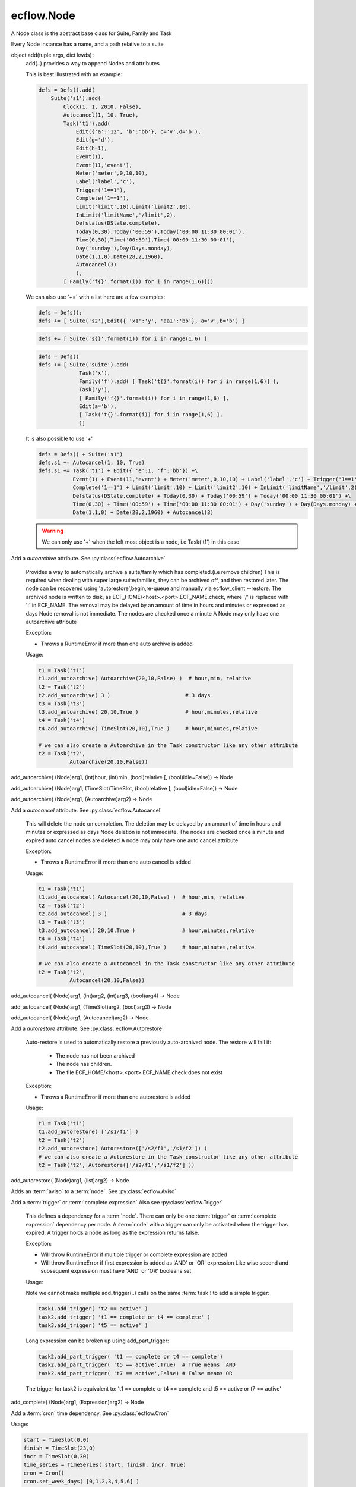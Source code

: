 ecflow.Node
///////////


.. py:class:: Node
   :module: ecflow

   Bases: :py:class:`~Boost.Python.instance`

A Node class is the abstract base class for Suite, Family and Task

Every Node instance has a name, and a path relative to a suite


.. py:method:: Node.add
   :module: ecflow

object add(tuple args, dict kwds) :
    add(..) provides a way to append Nodes and attributes
    
    This is best illustrated with an example:
    
    .. code-block:: python
    
     defs = Defs().add(
         Suite('s1').add(
             Clock(1, 1, 2010, False),
             Autocancel(1, 10, True),
             Task('t1').add(
                 Edit({'a':'12', 'b':'bb'}, c='v',d='b'),
                 Edit(g='d'),
                 Edit(h=1),
                 Event(1),
                 Event(11,'event'),
                 Meter('meter',0,10,10),
                 Label('label','c'),
                 Trigger('1==1'),
                 Complete('1==1'),
                 Limit('limit',10),Limit('limit2',10),
                 InLimit('limitName','/limit',2),
                 Defstatus(DState.complete),
                 Today(0,30),Today('00:59'),Today('00:00 11:30 00:01'),
                 Time(0,30),Time('00:59'),Time('00:00 11:30 00:01'),
                 Day('sunday'),Day(Days.monday),
                 Date(1,1,0),Date(28,2,1960),
                 Autocancel(3)
                 ),
             [ Family('f{}'.format(i)) for i in range(1,6)]))
    
    We can also use '+=' with a list here are a few examples:
    
    .. code-block:: python
    
     defs = Defs();
     defs += [ Suite('s2'),Edit({ 'x1':'y', 'aa1':'bb'}, a='v',b='b') ]
    
    .. code-block:: python
    
     defs += [ Suite('s{}'.format(i)) for i in range(1,6) ]
    
    .. code-block:: python
    
     defs = Defs()
     defs += [ Suite('suite').add(
                  Task('x'),
                  Family('f').add( [ Task('t{}'.format(i)) for i in range(1,6)] ),
                  Task('y'),
                  [ Family('f{}'.format(i)) for i in range(1,6) ],
                  Edit(a='b'),
                  [ Task('t{}'.format(i)) for i in range(1,6) ],
                  )]
    
    It is also possible to use '+'
    
    .. code-block:: python
    
     defs = Defs() + Suite('s1')
     defs.s1 += Autocancel(1, 10, True)
     defs.s1 += Task('t1') + Edit({ 'e':1, 'f':'bb'}) +\ 
                Event(1) + Event(11,'event') + Meter('meter',0,10,10) + Label('label','c') + Trigger('1==1') +\ 
                Complete('1==1') + Limit('limit',10) + Limit('limit2',10) + InLimit('limitName','/limit',2) +\ 
                Defstatus(DState.complete) + Today(0,30) + Today('00:59') + Today('00:00 11:30 00:01') +\ 
                Time(0,30) + Time('00:59') + Time('00:00 11:30 00:01') + Day('sunday') + Day(Days.monday) +\ 
                Date(1,1,0) + Date(28,2,1960) + Autocancel(3)
    
    .. warning:: We can only use '+' when the left most object is a node, i.e Task('t1') in this case


.. py:method:: Node.add_autoarchive( (Node)arg1, (int)days [, (bool)idle=False]) -> Node :
   :module: ecflow

Add a `autoarchive` attribute. See :py:class:`ecflow.Autoarchive`
    
    Provides a way to automatically archive a suite/family which has completed.(i.e remove children)
    This is required when dealing with super large suite/families, they can be archived off, and then restored later.
    The node can be recovered using 'autorestore',begin,re-queue and manually via ecflow_client --restore.
    The archived node is written to disk, as ECF_HOME/<host>.<port>.ECF_NAME.check,
    where '/' is replaced with ':' in ECF_NAME.
    The removal may be delayed by an amount of time in hours and minutes or expressed as days
    Node removal is not immediate. The nodes are checked once a minute
    A Node may only have one autoarchive attribute
    
    Exception:
    
    - Throws a RuntimeError if more than one auto archive is added
    
    Usage:
    
    .. code-block:: python
    
      t1 = Task('t1')
      t1.add_autoarchive( Autoarchive(20,10,False) )  # hour,min, relative
      t2 = Task('t2')
      t2.add_autoarchive( 3 )                        # 3 days 
      t3 = Task('t3')
      t3.add_autoarchive( 20,10,True )               # hour,minutes,relative
      t4 = Task('t4')
      t4.add_autoarchive( TimeSlot(20,10),True )     # hour,minutes,relative
    
      # we can also create a Autoarchive in the Task constructor like any other attribute
      t2 = Task('t2',
                Autoarchive(20,10,False))
    

add_autoarchive( (Node)arg1, (int)hour, (int)min, (bool)relative [, (bool)idle=False]) -> Node

add_autoarchive( (Node)arg1, (TimeSlot)TimeSlot, (bool)relative [, (bool)idle=False]) -> Node

add_autoarchive( (Node)arg1, (Autoarchive)arg2) -> Node


.. py:method:: Node.add_autocancel( (Node)arg1, (int)arg2) -> Node :
   :module: ecflow

Add a `autocancel` attribute. See :py:class:`ecflow.Autocancel`
    
    This will delete the node on completion. The deletion may be delayed by
    an amount of time in hours and minutes or expressed as days
    Node deletion is not immediate. The nodes are checked once a minute
    and expired auto cancel nodes are deleted
    A node may only have one auto cancel attribute
    
    Exception:
    
    - Throws a RuntimeError if more than one auto cancel is added
    
    Usage:
    
    .. code-block:: python
    
      t1 = Task('t1')
      t1.add_autocancel( Autocancel(20,10,False) )  # hour,min, relative
      t2 = Task('t2')
      t2.add_autocancel( 3 )                        # 3 days 
      t3 = Task('t3')
      t3.add_autocancel( 20,10,True )               # hour,minutes,relative
      t4 = Task('t4')
      t4.add_autocancel( TimeSlot(20,10),True )     # hour,minutes,relative
    
      # we can also create a Autocancel in the Task constructor like any other attribute
      t2 = Task('t2',
                Autocancel(20,10,False))
    

add_autocancel( (Node)arg1, (int)arg2, (int)arg3, (bool)arg4) -> Node

add_autocancel( (Node)arg1, (TimeSlot)arg2, (bool)arg3) -> Node

add_autocancel( (Node)arg1, (Autocancel)arg2) -> Node


.. py:method:: Node.add_autorestore( (Node)arg1, (Autorestore)arg2) -> Node :
   :module: ecflow

Add a `autorestore` attribute. See :py:class:`ecflow.Autorestore`
    
    Auto-restore is used to automatically restore a previously auto-archived node.
    The restore will fail if:
    
     - The node has not been archived
     - The node has children.
     - The file ECF_HOME/<host>.<port>.ECF_NAME.check does not exist
    
    Exception:
    
    - Throws a RuntimeError if more than one autorestore is added
    
    Usage:
    
    .. code-block:: python
    
      t1 = Task('t1')
      t1.add_autorestore( ['/s1/f1'] )   
      t2 = Task('t2')
      t2.add_autorestore( Autorestore(['/s2/f1','/s1/f2']) )  
      # we can also create a Autorestore in the Task constructor like any other attribute
      t2 = Task('t2', Autorestore(['/s2/f1','/s1/f2'] ))
    

add_autorestore( (Node)arg1, (list)arg2) -> Node


.. py:method:: Node.add_aviso( (Node)arg1, (AvisoAttr)arg2) -> Node :
   :module: ecflow

Adds an :term:`aviso` to a :term:`node`. See :py:class:`ecflow.Aviso`
    


.. py:method:: Node.add_complete( (Node)arg1, (str)arg2) -> Node :
   :module: ecflow

Add a :term:`trigger` or :term:`complete expression`.Also see :py:class:`ecflow.Trigger`
    
    This defines a dependency for a :term:`node`.
    There can only be one :term:`trigger` or :term:`complete expression` dependency per node.
    A :term:`node` with a trigger can only be activated when the trigger has expired.
    A trigger holds a node as long as the expression returns false.
    
    Exception:
    
    - Will throw RuntimeError if multiple trigger or complete expression are added
    - Will throw RuntimeError if first expression is added as 'AND' or 'OR' expression
      Like wise second and subsequent expression must have 'AND' or 'OR' booleans set
    
    Usage:
    
    Note we cannot make multiple add_trigger(..) calls on the same :term:`task`!
    to add a simple trigger:
    
    .. code-block:: python
    
      task1.add_trigger( 't2 == active' )
      task2.add_trigger( 't1 == complete or t4 == complete' )
      task3.add_trigger( 't5 == active' )
    
    Long expression can be broken up using add_part_trigger:
    
    .. code-block:: python
    
      task2.add_part_trigger( 't1 == complete or t4 == complete')
      task2.add_part_trigger( 't5 == active',True)  # True means  AND
      task2.add_part_trigger( 't7 == active',False) # False means OR
    
    The trigger for task2 is equivalent to:
    't1 == complete or t4 == complete and t5 == active or t7 == active'

add_complete( (Node)arg1, (Expression)arg2) -> Node


.. py:method:: Node.add_cron( (Node)arg1, (Cron)arg2) -> Node :
   :module: ecflow

Add a :term:`cron` time dependency. See :py:class:`ecflow.Cron`


Usage:

.. code-block:: python

  start = TimeSlot(0,0)
  finish = TimeSlot(23,0)
  incr = TimeSlot(0,30)
  time_series = TimeSeries( start, finish, incr, True)
  cron = Cron()
  cron.set_week_days( [0,1,2,3,4,5,6] )
  cron.set_days_of_month( [1,2,3,4,5,6] )
  cron.set_months( [1,2,3,4,5,6] )
  cron.set_time_series( time_series )
  t1 = Task('t1')
  t1.add_cron( cron )

  # we can also create a Cron in the Task constructor like any other attribute
  t2 = Task('t2',
            Cron('+00:00 23:00 00:30',days_of_week=[0,1,2,3,4,5,6],days_of_month=[1,2,3,4,5,6],months=[1,2,3,4,5,6]))


.. py:method:: Node.add_date( (Node)arg1, (int)arg2, (int)arg3, (int)arg4) -> Node :
   :module: ecflow

Add a :term:`date` time dependency. See :py:class:`ecflow.Date`
    
    A value of zero for day,month,year means every day, every month, every year
    
    Exception:
    
    - Throws RuntimeError if an invalid date is added
    
    Usage:
    
    .. code-block:: python
    
      t1 = Task('t1',
                Date('1.*.*'),
                Date(1,1,2010)))    # Create Date in place
    
      t1.add_date( Date(1,1,2010) ) # day,month,year
      t1.add_date( 2,1,2010)        # day,month,year
      t1.add_date( 1,0,0)           # day,month,year, the first of each month for every year
    

add_date( (Node)arg1, (Date)arg2) -> Node


.. py:method:: Node.add_day( (Node)arg1, (Days)arg2) -> Node :
   :module: ecflow

Add a :term:`day` time dependency. See :py:class:`ecflow.Day`
    
    
    Usage:
    
    .. code-block:: python
    
      t1 = Task('t1',
                Day('sunday'))  # Create Day on Task creation
    
      t1.add_day( Day(Days.sunday) )
      t1.add_day( Days.monday)
      t1.add_day( 'tuesday' )
    

add_day( (Node)arg1, (str)arg2) -> Node

add_day( (Node)arg1, (Day)arg2) -> Node


.. py:method:: Node.add_defstatus( (Node)arg1, (DState)arg2) -> Node :
   :module: ecflow

Set the default status( :term:`defstatus` ) of node at begin or re queue. See :py:class:`ecflow.Defstatus`
    
    A :term:`defstatus` is useful in preventing suites from running automatically
    once begun, or in setting Task's complete so they can be run selectively
    
    Usage:
    
    .. code-block:: python
    
      t1 = Task('t1') + Defstatus('complete')
      t2 = Task('t2').add_defstatus( DState.suspended )
    
      # we can also create a Defstatus in the Task constructor like any other attribute
      t2 = Task('t3',
                Defstatus('complete'))
    

add_defstatus( (Node)arg1, (Defstatus)arg2) -> Node :
    Set the default status( :term:`defstatus` ) of node at begin or re queue. See :py:class:`ecflow.Defstatus`
    
    A :term:`defstatus` is useful in preventing suites from running automatically
    once begun, or in setting Task's complete so they can be run selectively
    
    Usage:
    
    .. code-block:: python
    
      t1 = Task('t1') + Defstatus('complete')
      t2 = Task('t2').add_defstatus( DState.suspended )
    
      # we can also create a Defstatus in the Task constructor like any other attribute
      t2 = Task('t3',
                Defstatus('complete'))
    


.. py:method:: Node.add_event( (Node)arg1, (Event)arg2) -> Node :
   :module: ecflow

Add a :term:`event`. See :py:class:`ecflow.Event`
    Events can be referenced in :term:`trigger` and :term:`complete expression`\ s
    
    
    Exception:
    
    - Throws RuntimeError if a duplicate is added
    
    Usage:
    
    .. code-block:: python
    
      t1 = Task('t1',
                Event(12),
                Event(11,'eventx'))             # Create events on Task creation
    
      t1.add_event( Event(10) )                 # Create with function on Task
      t1.add_event( Event(11,'Eventname') )
      t1.add_event( 12 )
      t1.add_event( 13, 'name')
    
    To reference event 'flag' in a trigger:
    
    .. code-block:: python
    
      t1.add_event('flag')
      t2 = Task('t2',
                Trigger('t1:flag == set'))

add_event( (Node)arg1, (int)arg2) -> Node

add_event( (Node)arg1, (int)arg2, (str)arg3) -> Node

add_event( (Node)arg1, (str)arg2) -> Node


.. py:method:: Node.add_generic( (Node)arg1, (Generic)arg2) -> Node
   :module: ecflow

add_generic( (Node)arg1, (str)arg2, (list)arg3) -> Node


.. py:method:: Node.add_inlimit( (Node)arg1, (str)limit_name [, (str)path_to_node_containing_limit='' [, (int)tokens=1 [, (bool)limit_this_node_only=False]]]) -> Node :
   :module: ecflow

Adds a :term:`inlimit` to a :term:`node`. See :py:class:`ecflow.InLimit`
    
    InLimit reference a :term:`limit`/:py:class:`ecflow.Limit`. Duplicate InLimits are not allowed
    
    Exception:
    
    - Throws RuntimeError if a duplicate is added
    
    Usage:
    
    .. code-block:: python
    
      task2.add_inlimit( InLimit('limitName','/s1/f1',2) )
      task2.add_inlimit( 'limitName','/s1/f1',2 )
    

add_inlimit( (Node)arg1, (InLimit)arg2) -> Node


.. py:method:: Node.add_label( (Node)arg1, (str)arg2, (str)arg3) -> Node :
   :module: ecflow

Adds a :term:`label` to a :term:`node`. See :py:class:`ecflow.Label`
    
    Labels can be updated from the jobs files, via :term:`child command`
    
    Exception:
    
    - Throws RuntimeError if a duplicate label name is added
    
    Usage:
    
    .. code-block:: python
    
      task.add_label( Label('TEA','/me/'))
      task.add_label( 'Joe','/me/')
    
    The corresponding child command in the .ecf script file might be:
    
    .. code-block:: shell
    
      ecflow_client --label=TEA time
      ecflow_client --label=Joe ninety
    

add_label( (Node)arg1, (Label)arg2) -> Node


.. py:method:: Node.add_late( (Node)arg1, (Late)arg2) -> Node :
   :module: ecflow

Add a :term:`late` attribute. See :py:class:`ecflow.Late`


Exception:

- Throws a RuntimeError if more than one late is added

Usage:

.. code-block:: python

  late = Late()
  late.submitted( 20,10 )     # hour,minute
  late.active(    20,10 )     # hour,minute
  late.complete(  20,10,True) # hour,minute,relative
  t1 = Task('t1')
  t1.add_late( late )

  # we can also create a Late in the Task constructor like any other attribute
  t2 = Task('t2',
            Late(submitted='20:10',active='20:10',complete='+20:10'))


.. py:method:: Node.add_limit( (Node)arg1, (str)arg2, (int)arg3) -> Node :
   :module: ecflow

Adds a :term:`limit` to a :term:`node` for simple load management. See :py:class:`ecflow.Limit`
    
    Multiple limits can be added, however the limit name must be unique.
    For a node to be in a limit, a :term:`inlimit` must be used.
    
    Exception:
    
    - Throws RuntimeError if a duplicate limit name is added
    
    Usage:
    
    .. code-block:: python
    
      family.add_limit( Limit('load',12) )
      family.add_limit( 'load',12 )
    

add_limit( (Node)arg1, (Limit)arg2) -> Node


.. py:method:: Node.add_meter( (Node)arg1, (Meter)arg2) -> Node :
   :module: ecflow

Add a :term:`meter`. See :py:class:`ecflow.Meter`
    Meters can be referenced in :term:`trigger` and :term:`complete expression`\ s
    
    
    Exception:
    
    - Throws RuntimeError if a duplicate is added
    
    Usage:
    
    .. code-block:: python
    
      t1 = Task('t1',
                Meter('met',0,50))                   # create Meter on Task creation
      t1.add_meter( Meter('metername',0,100,50) )  # create Meter using function
      t1.add_meter( 'meter',0,200)
    
    To reference in a trigger:
    
    .. code-block:: python
    
      t2 = Task('t2')
      t2.add_trigger('t1:meter >= 10')
    

add_meter( (Node)arg1, (str)arg2, (int)arg3, (int)arg4 [, (int)arg5]) -> Node


.. py:method:: Node.add_mirror( (Node)arg1, (MirrorAttr)arg2) -> Node :
   :module: ecflow

Adds a :term:`mirror` to a :term:`node`. See :py:class:`ecflow.Mirror`
    


.. py:method:: Node.add_part_complete( (Node)arg1, (PartExpression)arg2) -> Node :
   :module: ecflow

Add a :term:`trigger` or :term:`complete expression`.Also see :py:class:`ecflow.Trigger`
    
    This defines a dependency for a :term:`node`.
    There can only be one :term:`trigger` or :term:`complete expression` dependency per node.
    A :term:`node` with a trigger can only be activated when the trigger has expired.
    A trigger holds a node as long as the expression returns false.
    
    Exception:
    
    - Will throw RuntimeError if multiple trigger or complete expression are added
    - Will throw RuntimeError if first expression is added as 'AND' or 'OR' expression
      Like wise second and subsequent expression must have 'AND' or 'OR' booleans set
    
    Usage:
    
    Note we cannot make multiple add_trigger(..) calls on the same :term:`task`!
    to add a simple trigger:
    
    .. code-block:: python
    
      task1.add_trigger( 't2 == active' )
      task2.add_trigger( 't1 == complete or t4 == complete' )
      task3.add_trigger( 't5 == active' )
    
    Long expression can be broken up using add_part_trigger:
    
    .. code-block:: python
    
      task2.add_part_trigger( 't1 == complete or t4 == complete')
      task2.add_part_trigger( 't5 == active',True)  # True means  AND
      task2.add_part_trigger( 't7 == active',False) # False means OR
    
    The trigger for task2 is equivalent to:
    't1 == complete or t4 == complete and t5 == active or t7 == active'

add_part_complete( (Node)arg1, (str)arg2) -> Node

add_part_complete( (Node)arg1, (str)arg2, (bool)arg3) -> Node


.. py:method:: Node.add_part_trigger( (Node)arg1, (PartExpression)arg2) -> Node :
   :module: ecflow

Add a :term:`trigger` or :term:`complete expression`.Also see :py:class:`ecflow.Trigger`
    
    This defines a dependency for a :term:`node`.
    There can only be one :term:`trigger` or :term:`complete expression` dependency per node.
    A :term:`node` with a trigger can only be activated when the trigger has expired.
    A trigger holds a node as long as the expression returns false.
    
    Exception:
    
    - Will throw RuntimeError if multiple trigger or complete expression are added
    - Will throw RuntimeError if first expression is added as 'AND' or 'OR' expression
      Like wise second and subsequent expression must have 'AND' or 'OR' booleans set
    
    Usage:
    
    Note we cannot make multiple add_trigger(..) calls on the same :term:`task`!
    to add a simple trigger:
    
    .. code-block:: python
    
      task1.add_trigger( 't2 == active' )
      task2.add_trigger( 't1 == complete or t4 == complete' )
      task3.add_trigger( 't5 == active' )
    
    Long expression can be broken up using add_part_trigger:
    
    .. code-block:: python
    
      task2.add_part_trigger( 't1 == complete or t4 == complete')
      task2.add_part_trigger( 't5 == active',True)  # True means  AND
      task2.add_part_trigger( 't7 == active',False) # False means OR
    
    The trigger for task2 is equivalent to:
    't1 == complete or t4 == complete and t5 == active or t7 == active'

add_part_trigger( (Node)arg1, (str)arg2) -> Node

add_part_trigger( (Node)arg1, (str)arg2, (bool)arg3) -> Node


.. py:method:: Node.add_queue( (Node)arg1, (Queue)arg2) -> Node
   :module: ecflow

add_queue( (Node)arg1, (str)arg2, (list)arg3) -> Node


.. py:method:: Node.add_repeat( (Node)arg1, (RepeatDate)arg2) -> Node :
   :module: ecflow

Add a RepeatDate attribute. See :py:class:`ecflow.RepeatDate`
    
    A node can only have one repeat
    Reference to a RepeatDate in a trigger will use date arithmetic in a sub expression. i.e.
    Here (/suite/family:YMD + 1) uses date arithmetic only, the result is still an integer
    
       trigger /suite/family:YMD + 1 > 20190101
    
    Exception:
    
    - Throws a RuntimeError if more than one repeat is added
    
    Usage:
    
    .. code-block:: python
    
      t1 = Task('t1')
      t1.add_repeat( RepeatDate('YMD',20100111,20100115) )
    
      # we can also create a repeat in Task constructor like any other attribute
      t2 = Task('t2',
                RepeatDate('YMD',20100111,20100115))
    

add_repeat( (Node)arg1, (RepeatDateTime)arg2) -> Node :
    Add a RepeatDateTime attribute. See :py:class:`ecflow.RepeatDateTime`
    
    A node can only have one repeat.
    When a RepeatDateTime is used in a trigger expression, the arithmetic value of the Repeat decays to second.
    For example, the expression `/suite/family:DATETIME + 1` is evaluated as the number of seconds represented by `/suite/family:DT` (since the reference epoch, i.e. 19700101T000000) plus 1.The result is an integer.
    
       trigger /suite/family:DT + 1 > 123456
    
    Exception:
    
    - Throws a RuntimeError if more than one repeat is added
    
    Usage:
    
    .. code-block:: python
    
      t1 = Task('t1')
      t1.add_repeat(RepeatDateTime('DT', '20100111T120000', '20100115T000000', '12:00:00'))
    
      # we can also create a repeat in Task constructor like any other attribute
      t2 = Task('t2',
                RepeatDateTime('DT', '20100101T000000', '20100115T000000', '1:00:00'))
    

add_repeat( (Node)arg1, (RepeatDateList)arg2) -> Node :
    Add a RepeatDateList attribute. See :py:class:`ecflow.RepeatDateList`
    
    A node can only have one repeat
    Reference to a RepeatDateList in a trigger will use date arithmetic. i.e.
    Here (/suite/family:YMD + 1) uses date arithmetic only, the result is still an integer:
    
    .. code-block:: python
    
      trigger /suite/family:YMD + 1 > 20190101
    
    
    Exception:
    
    - Throws a RuntimeError if more than one repeat is added
    
    Usage:
    
    .. code-block:: python
    
      t1 = Task('t1')
      t1.add_repeat( RepeatDateList('YMD',[20100111,20100115]) )
    
      # we can also create a repeat in Task constructor like any other attribute
      t2 = Task('t2',
                RepeatDateList('YMD',[20100111,20100115]))
    

add_repeat( (Node)arg1, (RepeatInteger)arg2) -> Node :
    Add a RepeatInteger attribute. See :py:class:`ecflow.RepeatInteger`
    
    A node can only have one :term:`repeat`
    
    Exception:
    
    - Throws a RuntimeError if more than one repeat is added
    
    Usage:
    
    .. code-block:: python
    
      t1 = Task('t1')
      t1.add_repeat( RepeatInteger('testInteger',0,100,2) )
    
      # we can also create a repeat in Task constructor like any other attribute
      t2 = Task('t2',
                RepeatInteger('testInteger',0,100,2))
    

add_repeat( (Node)arg1, (RepeatString)arg2) -> Node :
    Add a RepeatString attribute. See :py:class:`ecflow.RepeatString`
    
    A node can only have one :term:`repeat`
    
    Exception:
    
    - Throws a RuntimeError if more than one repeat is added
    
    Usage:
    
    .. code-block:: python
    
      t1 = Task('t1')
      t1.add_repeat( RepeatString('test_string',['a', 'b', 'c' ] ) )
    
      # we can also create a repeat in Task constructor like any other attribute
      t2 = Task('t2',
                RepeatString('test_string',['a', 'b', 'c' ] ) )
    

add_repeat( (Node)arg1, (RepeatEnumerated)arg2) -> Node :
    Add a RepeatEnumerated attribute. See :py:class:`ecflow.RepeatEnumerated`
    
    A node can only have one :term:`repeat`
    
    Exception:
    
    - Throws a RuntimeError if more than one repeat is added
    
    Usage:
    
    .. code-block:: python
    
      t1 = Task('t1')
      t1.add_repeat( RepeatEnumerated('test_string', ['red', 'green', 'blue' ] ) )
    
      # we can also create a repeat in Task constructor like any other attribute
      t2 = Task('t2',
                RepeatEnumerated('test_string', ['red', 'green', 'blue' ] ) )
    

add_repeat( (Node)arg1, (RepeatDay)arg2) -> Node :
    Add a RepeatDay attribute. See :py:class:`ecflow.RepeatDay`
    
    A node can only have one :term:`repeat`
    
    Exception:
    
    - Throws a RuntimeError if more than one repeat is added
    
    Usage:
    
    .. code-block:: python
    
      t2 = Task('t2',
                RepeatDay(1))
    


.. py:method:: Node.add_time( (Node)arg1, (int)arg2, (int)arg3) -> Node :
   :module: ecflow

Add a :term:`time` dependency. See :py:class:`ecflow.Time`
    
    
    Usage:
    
    .. code-block:: python
    
      t1 = Task('t1', Time('+00:30 20:00 01:00')) # Create Time in Task constructor
      t1.add_time( '00:30' )
      t1.add_time( '+00:30' )
      t1.add_time( '+00:30 20:00 01:00' )
      t1.add_time( Time( 0,10 ))      # hour,min,relative =false
      t1.add_time( Time( 0,12,True )) # hour,min,relative
      t1.add_time( Time(TimeSlot(20,20),False))
      t1.add_time( 0,1 ))              # hour,min,relative=false
      t1.add_time( 0,3,False ))        # hour,min,relative=false
      start = TimeSlot(0,0)
      finish = TimeSlot(23,0)
      incr = TimeSlot(0,30)
      ts = TimeSeries( start, finish, incr, True)
      task2.add_time( Time(ts) )
    

add_time( (Node)arg1, (int)arg2, (int)arg3, (bool)arg4) -> Node

add_time( (Node)arg1, (str)arg2) -> Node

add_time( (Node)arg1, (Time)arg2) -> Node


.. py:method:: Node.add_today( (Node)arg1, (int)arg2, (int)arg3) -> Node :
   :module: ecflow

Add a :term:`today` time dependency. See :py:class:`ecflow.Today`
    
    
    Usage:
    
    .. code-block:: python
    
      t1 = Task('t1',
                Today('+00:30 20:00 01:00')) # Create Today in Task constructor
    
      t1.add_today( '00:30' )
      t1.add_today( '+00:30' )
      t1.add_today( '+00:30 20:00 01:00' )
      t1.add_today( Today( 0,10 ))      # hour,min,relative =false
      t1.add_today( Today( 0,12,True )) # hour,min,relative
      t1.add_today( Today(TimeSlot(20,20),False))
      t1.add_today( 0,1 ))              # hour,min,relative=false
      t1.add_today( 0,3,False ))        # hour,min,relative=false
      start = TimeSlot(0,0)
      finish = TimeSlot(23,0)
      incr = TimeSlot(0,30)
      ts = TimeSeries( start, finish, incr, True)
      task2.add_today( Today(ts) )
    

add_today( (Node)arg1, (int)arg2, (int)arg3, (bool)arg4) -> Node

add_today( (Node)arg1, (str)arg2) -> Node

add_today( (Node)arg1, (Today)arg2) -> Node


.. py:method:: Node.add_trigger( (Node)arg1, (str)arg2) -> Node :
   :module: ecflow

Add a :term:`trigger` or :term:`complete expression`.Also see :py:class:`ecflow.Trigger`
    
    This defines a dependency for a :term:`node`.
    There can only be one :term:`trigger` or :term:`complete expression` dependency per node.
    A :term:`node` with a trigger can only be activated when the trigger has expired.
    A trigger holds a node as long as the expression returns false.
    
    Exception:
    
    - Will throw RuntimeError if multiple trigger or complete expression are added
    - Will throw RuntimeError if first expression is added as 'AND' or 'OR' expression
      Like wise second and subsequent expression must have 'AND' or 'OR' booleans set
    
    Usage:
    
    Note we cannot make multiple add_trigger(..) calls on the same :term:`task`!
    to add a simple trigger:
    
    .. code-block:: python
    
      task1.add_trigger( 't2 == active' )
      task2.add_trigger( 't1 == complete or t4 == complete' )
      task3.add_trigger( 't5 == active' )
    
    Long expression can be broken up using add_part_trigger:
    
    .. code-block:: python
    
      task2.add_part_trigger( 't1 == complete or t4 == complete')
      task2.add_part_trigger( 't5 == active',True)  # True means  AND
      task2.add_part_trigger( 't7 == active',False) # False means OR
    
    The trigger for task2 is equivalent to:
    't1 == complete or t4 == complete and t5 == active or t7 == active'

add_trigger( (Node)arg1, (Expression)arg2) -> Node


.. py:method:: Node.add_variable( (Node)arg1, (str)arg2, (str)arg3) -> Node :
   :module: ecflow

Adds a name value :term:`variable`. Also see :py:class:`ecflow.Edit`
    
    This defines a variable for use in :term:`variable substitution` in a :term:`ecf script` file.
    There can be any number of variables. The variables are names inside a pair of
    '%' characters in an :term:`ecf script`. The name are case sensitive.
    Special character in the value, must be placed inside single quotes if misinterpretation
    is to be avoided.
    The value of the variable replaces the variable name in the :term:`ecf script` at `job creation` time.
    The variable names for any given node must be unique. If duplicates are added then the
    the last value added is kept.
    
    Exception:
    
    - Writes warning to standard output, if a duplicate variable name is added
    
    Usage:
    
    .. code-block:: python
    
      task.add_variable( Variable('ECF_HOME','/tmp/'))
      task.add_variable( 'TMPDIR','/tmp/')
      task.add_variable( 'COUNT',2)
      a_dict = { 'name':'value', 'name2':'value2', 'name3':'value3' }
      task.add_variable(a_dict)
    

add_variable( (Node)arg1, (str)arg2, (int)arg3) -> Node

add_variable( (Node)arg1, (Variable)arg2) -> Node

add_variable( (Node)arg1, (dict)arg2) -> Node


.. py:method:: Node.add_verify( (Node)arg1, (Verify)arg2) -> None :
   :module: ecflow

Add a Verify attribute.

Used in python simulation used to assert that a particular state was reached.  t2 = Task('t2',
             Verify(State.complete, 6)) # verify task completes 6 times during simulation


.. py:method:: Node.add_zombie( (Node)arg1, (ZombieAttr)arg2) -> Node :
   :module: ecflow

The :term:`zombie` attribute defines how a :term:`zombie` should be handled in an automated fashion

Very careful consideration should be taken before this attribute is added
as it may hide a genuine problem.
It can be added to any :term:`node`. But is best defined at the :term:`suite` or :term:`family` level.
If there is no zombie attribute the default behaviour is to block the init,complete,abort :term:`child command`.
and *fob* the event,label,and meter :term:`child command`
This attribute allows the server to make a automated response.
Please see: :py:class:`ecflow.ZombieType`, :py:class:`ecflow.ChildCmdType`, :py:class:`ecflow.ZombieUserActionType`

Constructor::

   ZombieAttr(ZombieType,ChildCmdTypes, ZombieUserActionType, lifetime)
      ZombieType            : Must be one of ZombieType.ecf, ZombieType.path, ZombieType.user
      ChildCmdType          : A list(ChildCmdType) of Child commands. Can be left empty in
                              which case the action affect all child commands
      ZombieUserActionType  : One of [ fob, fail, block, remove, adopt ]
      int lifetime<optional>: Defines the life time in seconds of the zombie in the server.
                              On expiration, zombie is removed automatically

Usage:

.. code-block:: python

   # Add a zombie attribute so that child commands(i.e ecflow_client --init)
   # will fail the job if it is a zombie process.
   s1 = Suite('s1')
   child_list = [ ChildCmdType.init, ChildCmdType.complete, ChildCmdType.abort ]
   s1.add_zombie( ZombieAttr(ZombieType.ecf, child_list, ZombieUserActionType.fob))

   # create the zombie as part of the node constructor
   s1 = Suite('s1',
              ZombieAttr(ZombieType.ecf, child_list, ZombieUserActionType.fail))


.. py:property:: Node.avisos
   :module: ecflow

Returns a list of :term:`aviso`\ s


.. py:method:: Node.change_complete( (Node)arg1, (str)arg2) -> None
   :module: ecflow


.. py:method:: Node.change_trigger( (Node)arg1, (str)arg2) -> None
   :module: ecflow


.. py:property:: Node.crons
   :module: ecflow

Returns a list of :term:`cron`\ s


.. py:property:: Node.dates
   :module: ecflow

Returns a list of :term:`date`\ s


.. py:property:: Node.days
   :module: ecflow

Returns a list of :term:`day`\ s


.. py:method:: Node.delete_complete( (Node)arg1) -> None
   :module: ecflow


.. py:method:: Node.delete_cron( (Node)arg1, (str)arg2) -> None
   :module: ecflow

delete_cron( (Node)arg1, (Cron)arg2) -> None


.. py:method:: Node.delete_date( (Node)arg1, (str)arg2) -> None
   :module: ecflow

delete_date( (Node)arg1, (Date)arg2) -> None


.. py:method:: Node.delete_day( (Node)arg1, (str)arg2) -> None
   :module: ecflow

delete_day( (Node)arg1, (Day)arg2) -> None


.. py:method:: Node.delete_event( (Node)arg1, (str)arg2) -> None
   :module: ecflow


.. py:method:: Node.delete_generic( (Node)arg1, (str)arg2) -> None
   :module: ecflow


.. py:method:: Node.delete_inlimit( (Node)arg1, (str)arg2) -> None
   :module: ecflow


.. py:method:: Node.delete_label( (Node)arg1, (str)arg2) -> None
   :module: ecflow


.. py:method:: Node.delete_limit( (Node)arg1, (str)arg2) -> None
   :module: ecflow


.. py:method:: Node.delete_meter( (Node)arg1, (str)arg2) -> None
   :module: ecflow


.. py:method:: Node.delete_queue( (Node)arg1, (str)arg2) -> None
   :module: ecflow


.. py:method:: Node.delete_repeat( (Node)arg1) -> None
   :module: ecflow


.. py:method:: Node.delete_time( (Node)arg1, (str)arg2) -> None
   :module: ecflow

delete_time( (Node)arg1, (Time)arg2) -> None


.. py:method:: Node.delete_today( (Node)arg1, (str)arg2) -> None
   :module: ecflow

delete_today( (Node)arg1, (Today)arg2) -> None


.. py:method:: Node.delete_trigger( (Node)arg1) -> None
   :module: ecflow


.. py:method:: Node.delete_variable( (Node)arg1, (str)arg2) -> None
   :module: ecflow


.. py:method:: Node.delete_zombie( (Node)arg1, (str)arg2) -> None
   :module: ecflow

delete_zombie( (Node)arg1, (ZombieType)arg2) -> None


.. py:method:: Node.evaluate_complete( (Node)arg1) -> bool :
   :module: ecflow

evaluate complete expression


.. py:method:: Node.evaluate_trigger( (Node)arg1) -> bool :
   :module: ecflow

evaluate trigger expression


.. py:property:: Node.events
   :module: ecflow

Returns a list of :term:`event`\ s


.. py:method:: Node.find_event( (Node)arg1, (str)arg2) -> Event :
   :module: ecflow

Find the :term:`event` on the node only. Returns a object


.. py:method:: Node.find_gen_variable( (Node)arg1, (str)arg2) -> Variable :
   :module: ecflow

Find generated variable on the node only. Returns an object


.. py:method:: Node.find_generic( (Node)arg1, (str)arg2) -> Generic :
   :module: ecflow

Find the :term:`generic` on the node only. Returns a Generic object


.. py:method:: Node.find_label( (Node)arg1, (str)arg2) -> Label :
   :module: ecflow

Find the :term:`label` on the node only. Returns a object


.. py:method:: Node.find_limit( (Node)arg1, (str)arg2) -> Limit :
   :module: ecflow

Find the :term:`limit` on the node only. returns a limit ptr


.. py:method:: Node.find_meter( (Node)arg1, (str)arg2) -> Meter :
   :module: ecflow

Find the :term:`meter` on the node only. Returns an object


.. py:method:: Node.find_node_up_the_tree( (Node)arg1, (str)arg2) -> Node :
   :module: ecflow

Search immediate node, then up the node hierarchy


.. py:method:: Node.find_parent_variable( (Node)arg1, (str)arg2) -> Variable :
   :module: ecflow

Find user variable variable up the parent hierarchy. Returns an object


.. py:method:: Node.find_parent_variable_sub_value( (Node)arg1, (str)arg2) -> str :
   :module: ecflow

Find user variable *up* node tree, then variable substitute the value, otherwise return empty string


.. py:method:: Node.find_queue( (Node)arg1, (str)arg2) -> Queue :
   :module: ecflow

Find the queue on the node only. Returns a queue object


.. py:method:: Node.find_variable( (Node)arg1, (str)arg2) -> Variable :
   :module: ecflow

Find user variable on the node only. Returns an object


.. py:property:: Node.generics
   :module: ecflow

Returns a list of :term:`generic`\ s


.. py:method:: Node.get_abs_node_path( (Node)arg1) -> str :
   :module: ecflow

returns a string which holds the path to the node
    
    


.. py:method:: Node.get_all_nodes( (Node)arg1) -> NodeVec :
   :module: ecflow

Returns all the child nodes


.. py:method:: Node.get_autoarchive( (Node)arg1) -> Autoarchive
   :module: ecflow


.. py:method:: Node.get_autocancel( (Node)arg1) -> Autocancel
   :module: ecflow


.. py:method:: Node.get_autorestore( (Node)arg1) -> Autorestore
   :module: ecflow


.. py:method:: Node.get_complete( (Node)arg1) -> Expression
   :module: ecflow


.. py:method:: Node.get_defs( (Node)arg1) -> Defs
   :module: ecflow


.. py:method:: Node.get_defstatus( (Node)arg1) -> DState
   :module: ecflow


.. py:method:: Node.get_dstate( (Node)arg1) -> DState :
   :module: ecflow

Returns the state of node. This will include suspended state


.. py:method:: Node.get_flag( (Node)arg1) -> Flag :
   :module: ecflow

Return additional state associated with a node.


.. py:method:: Node.get_generated_variables( (Node)arg1) -> list :
   :module: ecflow

Returns the list of generated variables.

get_generated_variables( (Node)arg1, (VariableList)arg2) -> None :
    Retrieves the list of generated variables. Pass in ecflow.VariableList as argument to hold variables.


.. py:method:: Node.get_late( (Node)arg1) -> Late
   :module: ecflow


.. py:method:: Node.get_parent( (Node)arg1) -> Node
   :module: ecflow


.. py:method:: Node.get_repeat( (Node)arg1) -> Repeat
   :module: ecflow


.. py:method:: Node.get_state( (Node)arg1) -> State :
   :module: ecflow

Returns the state of the node. This excludes the suspended state


.. py:method:: Node.get_state_change_time( (Node)arg1 [, (str)format='iso_extended']) -> str :
   :module: ecflow

Returns the time of the last state change as a string. Default format is iso_extended, (iso_extended, iso, simple)


.. py:method:: Node.get_trigger( (Node)arg1) -> Expression
   :module: ecflow


.. py:method:: Node.has_time_dependencies( (Node)arg1) -> bool
   :module: ecflow


.. py:property:: Node.inlimits
   :module: ecflow

Returns a list of :term:`inlimit`\ s


.. py:method:: Node.is_suspended( (Node)arg1) -> bool :
   :module: ecflow

Returns true if the :term:`node` is in a :term:`suspended` state


.. py:property:: Node.labels
   :module: ecflow

Returns a list of :term:`label`\ s


.. py:property:: Node.limits
   :module: ecflow

Returns a list of :term:`limit`\ s


.. py:property:: Node.meters
   :module: ecflow

Returns a list of :term:`meter`\ s


.. py:property:: Node.mirrors
   :module: ecflow

Returns a list of :term:`mirror`\ s


.. py:method:: Node.name( (Node)arg1) -> str
   :module: ecflow


.. py:property:: Node.queues
   :module: ecflow

Returns a list of :term:`queue`\ s


.. py:method:: Node.remove( (Node)arg1) -> Node :
   :module: ecflow

Remove the node from its parent. and returns it


.. py:method:: Node.replace_on_server( (Node)arg1 [, (bool)suspend_node_first=True [, (bool)force=True]]) -> None :
   :module: ecflow

replace node on the server.

replace_on_server( (Node)arg1, (str)arg2, (str)arg3 [, (bool)suspend_node_first=True [, (bool)force=True]]) -> None :
    replace node on the server.

replace_on_server( (Node)arg1, (str)arg2 [, (bool)suspend_node_first=True [, (bool)force=True]]) -> None :
    replace node on the server.

replace_on_server( (Node)arg1, (Client)arg2 [, (bool)suspend_node_first=True [, (bool)force=True]]) -> None :
    replace node on the server.


.. py:method:: Node.sort_attributes( (Node)arg1, (AttrType)arg2) -> None
   :module: ecflow

sort_attributes( (Node)arg1, (AttrType)arg2, (bool)arg3) -> None

sort_attributes( (Node)arg1, (AttrType)arg2, (bool)arg3, (list)arg4) -> None

sort_attributes( (Node)arg1, (str)attribute_type [, (bool)recursive=True [, (list)no_sort=[]]]) -> None

sort_attributes( (Node)arg1, (AttrType)arg2, (bool)attribute_type [, (object)recursive=True]) -> None


.. py:property:: Node.times
   :module: ecflow

Returns a list of :term:`time`\ s


.. py:property:: Node.todays
   :module: ecflow

Returns a list of :term:`today`\ s


.. py:method:: Node.update_generated_variables( (Node)arg1) -> None
   :module: ecflow


.. py:property:: Node.variables
   :module: ecflow

Returns a list of user defined :term:`variable`\ s


.. py:property:: Node.verifies
   :module: ecflow

Returns a list of Verify's


.. py:property:: Node.zombies
   :module: ecflow

Returns a list of :term:`zombie`\ s

